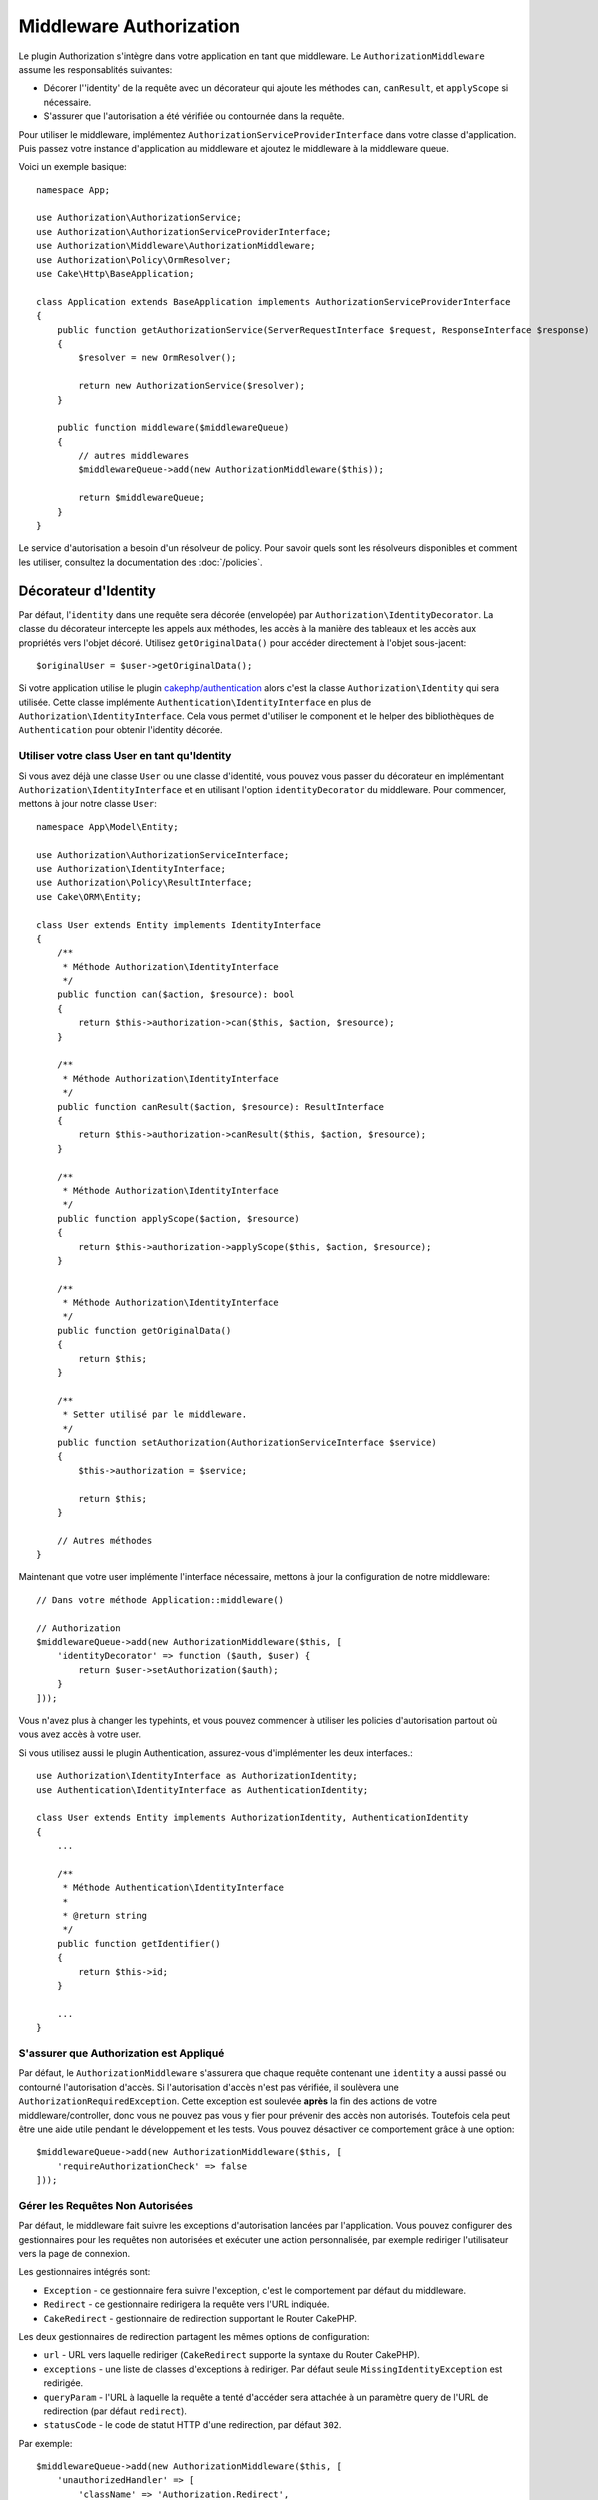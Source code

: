 Middleware Authorization
########################

Le plugin Authorization s'intègre dans votre application en tant que middleware.
Le ``AuthorizationMiddleware`` assume les responsablités suivantes:

* Décorer l'\ 'identity' de la requête avec un décorateur qui ajoute les méthodes
  ``can``, ``canResult``, et ``applyScope`` si nécessaire.
* S'assurer que l'autorisation a été vérifiée ou contournée dans la requête.

Pour utiliser le middleware, implémentez
``AuthorizationServiceProviderInterface`` dans votre classe d'application. Puis
passez votre instance d'application au middleware et ajoutez le middleware à la
middleware queue.

Voici un exemple basique::

    namespace App;

    use Authorization\AuthorizationService;
    use Authorization\AuthorizationServiceProviderInterface;
    use Authorization\Middleware\AuthorizationMiddleware;
    use Authorization\Policy\OrmResolver;
    use Cake\Http\BaseApplication;

    class Application extends BaseApplication implements AuthorizationServiceProviderInterface
    {
        public function getAuthorizationService(ServerRequestInterface $request, ResponseInterface $response)
        {
            $resolver = new OrmResolver();

            return new AuthorizationService($resolver);
        }

        public function middleware($middlewareQueue)
        {
            // autres middlewares
            $middlewareQueue->add(new AuthorizationMiddleware($this));

            return $middlewareQueue;
        }
    }

Le service d'autorisation a besoin d'un résolveur de policy. Pour savoir quels
sont les résolveurs disponibles et comment les utiliser, consultez la
documentation des :doc:`/policies`.

.. _identity-decorator:

Décorateur d'Identity
=====================

Par défaut, l'\ ``identity`` dans une requête sera décorée (envelopée) par
``Authorization\IdentityDecorator``. La classe du décorateur intercepte les
appels aux méthodes, les accès à la manière des tableaux et les accès aux
propriétés vers l'objet décoré. Utilisez ``getOriginalData()`` pour accéder
directement à l'objet sous-jacent::

    $originalUser = $user->getOriginalData();

Si votre application utilise le plugin `cakephp/authentication
<https://github.com/cakephp/authentication>`_ alors c'est la classe
``Authorization\Identity`` qui sera utilisée. Cette classe implémente
``Authentication\IdentityInterface`` en plus de
``Authorization\IdentityInterface``. Cela vous permet d'utiliser le component et
le helper des bibliothèques de ``Authentication`` pour obtenir l'identity
décorée.

Utiliser votre class User en tant qu'Identity
---------------------------------------------

Si vous avez déjà une classe ``User`` ou une classe d'identité, vous pouvez vous
passer du décorateur en implémentant ``Authorization\IdentityInterface`` et en
utilisant l'option ``identityDecorator`` du middleware. Pour commencer, mettons
à jour notre classe ``User``::

    namespace App\Model\Entity;

    use Authorization\AuthorizationServiceInterface;
    use Authorization\IdentityInterface;
    use Authorization\Policy\ResultInterface;
    use Cake\ORM\Entity;

    class User extends Entity implements IdentityInterface
    {
        /**
         * Méthode Authorization\IdentityInterface
         */
        public function can($action, $resource): bool
        {
            return $this->authorization->can($this, $action, $resource);
        }

        /**
         * Méthode Authorization\IdentityInterface
         */
        public function canResult($action, $resource): ResultInterface
        {
            return $this->authorization->canResult($this, $action, $resource);
        }

        /**
         * Méthode Authorization\IdentityInterface
         */
        public function applyScope($action, $resource)
        {
            return $this->authorization->applyScope($this, $action, $resource);
        }

        /**
         * Méthode Authorization\IdentityInterface
         */
        public function getOriginalData()
        {
            return $this;
        }

        /**
         * Setter utilisé par le middleware.
         */
        public function setAuthorization(AuthorizationServiceInterface $service)
        {
            $this->authorization = $service;

            return $this;
        }

        // Autres méthodes
    }

Maintenant que votre user implémente l'interface nécessaire, mettons à jour la
configuration de notre middleware::

    // Dans votre méthode Application::middleware()

    // Authorization
    $middlewareQueue->add(new AuthorizationMiddleware($this, [
        'identityDecorator' => function ($auth, $user) {
            return $user->setAuthorization($auth);
        }
    ]));

Vous n'avez plus à changer les typehints, et vous pouvez commencer à utiliser
les policies d'autorisation partout où vous avez accès à votre user.

Si vous utilisez aussi le plugin Authentication, assurez-vous d'implémenter les
deux interfaces.::

    use Authorization\IdentityInterface as AuthorizationIdentity;
    use Authentication\IdentityInterface as AuthenticationIdentity;

    class User extends Entity implements AuthorizationIdentity, AuthenticationIdentity
    {
        ...
        
        /**
         * Méthode Authentication\IdentityInterface
         *
         * @return string
         */
        public function getIdentifier()
        {
            return $this->id;
        }
        
        ...
    }

S'assurer que Authorization est Appliqué
----------------------------------------

Par défaut, le ``AuthorizationMiddleware`` s'assurera que chaque requête
contenant une ``identity`` a aussi passé ou contourné l'autorisation d'accès. Si
l'autorisation d'accès n'est pas vérifiée, il soulèvera une
``AuthorizationRequiredException``.
Cette exception est soulevée **après** la fin des actions de votre
middleware/controller, donc vous ne pouvez pas vous y fier pour prévenir des
accès non autorisés. Toutefois cela peut être une aide utile pendant le
développement et les tests. Vous pouvez désactiver ce comportement grâce à une
option::

    $middlewareQueue->add(new AuthorizationMiddleware($this, [
        'requireAuthorizationCheck' => false
    ]));

Gérer les Requêtes Non Autorisées
---------------------------------

Par défaut, le middleware fait suivre les exceptions d'autorisation lancées par
l'application. Vous pouvez configurer des gestionnaires pour les requêtes non
autorisées et exécuter une action personnalisée, par exemple rediriger
l'utilisateur vers la page de connexion.

Les gestionnaires intégrés sont:

* ``Exception`` - ce gestionnaire fera suivre l'exception, c'est le comportement
  par défaut du middleware.
* ``Redirect`` - ce gestionnaire redirigera la requête vers l'URL indiquée.
* ``CakeRedirect`` - gestionnaire de redirection supportant le Router CakePHP.

Les deux gestionnaires de redirection partagent les mêmes options de
configuration:

* ``url`` - URL vers laquelle rediriger (``CakeRedirect`` supporte la syntaxe du
  Router CakePHP).
* ``exceptions`` - une liste de classes d'exceptions à rediriger. Par défaut
  seule ``MissingIdentityException`` est redirigée.
* ``queryParam`` - l'URL à laquelle la requête a tenté d'accéder sera attachée
  à un paramètre query de l'URL de redirection (par défaut ``redirect``).
* ``statusCode`` - le code de statut HTTP d'une redirection, par défaut ``302``.

Par exemple::

    $middlewareQueue->add(new AuthorizationMiddleware($this, [
        'unauthorizedHandler' => [
            'className' => 'Authorization.Redirect',
            'url' => '/users/login',
            'queryParam' => 'redirectUrl',
            'exceptions' => [
                MissingIdentityException::class,
                OtherException::class,
            ],
        ],
    ]));

Vous pouvez aussi ajouter votre propre gestionnaire. Les gestionnaires doivent
implémenter ``Authorization\Middleware\UnauthorizedHandler\HandlerInterface``,
être suffixés par ``Handler`` et se trouver dans le namespace
``Middleware\UnauthorizedHandler`` de votre application ou de votre plugin.

Les options de configuration sont passées à la méthode ``handle()`` du
gestionnaire comme dernier paramètre.

Les gestionnaires attrapent seulement les exceptions qui étendent la classe
``Authorization\Exception\Exception``.
